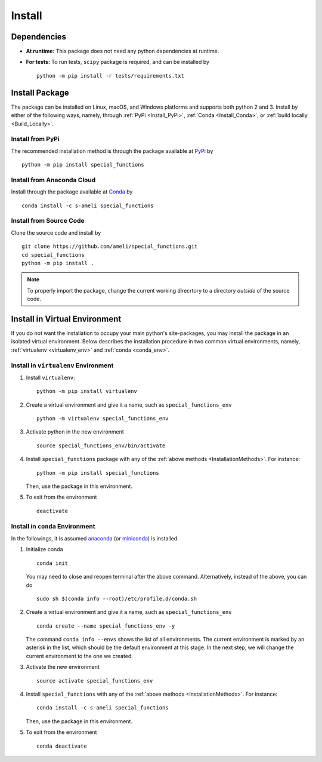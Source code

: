 *******
Install
*******

============
Dependencies
============

* **At runtime:** This package does not need any python dependencies at runtime.
* **For tests:** To run tests, ``scipy`` package is required, and can be installed by

  ::

      python -m pip install -r tests/requirements.txt

.. _InstallationMethods:

===============
Install Package
===============

The package can be installed on Linux, macOS, and Windows platforms and supports both python 2 and 3. Install by either of the following ways, namely, through :ref:`PyPi <Install_PyPi>`, :ref:`Conda <Install_Conda>`, or :ref:`build locally <Build_Locally>`.

.. _Install_PyPi:

-----------------
Install from PyPi
-----------------

|pypi| |format| |implementation| |pyversions|

The recommended installation method is through the package available at `PyPi <https://pypi.org/project/special_functions>`_ by

::
      
    python -m pip install special_functions

.. _Install_Conda:

---------------------------
Install from Anaconda Cloud
---------------------------

|conda| |conda-version| |conda-platform|

Install through the package available at `Conda <https://anaconda.org/s-ameli/special_functions>`_ by

::

    conda install -c s-ameli special_functions

.. _Build_Locally:

------------------------
Install from Source Code
------------------------

|release|

Clone the source code and install by
   
::
       
    git clone https://github.com/ameli/special_functions.git
    cd special_functions
    python -m pip install .

.. note::

    To properly import the package, change the current working direcrtory to a directory *outside* of the source code.


==============================
Install in Virtual Environment
==============================

If you do not want the installation to occupy your main python's site-packages, you may install the package in an isolated virtual environment. Below describes the installation procedure in two common virtual environments, namely, :ref:`virtualenv <virtualenv_env>` and :ref:`conda <conda_env>`.

.. _virtualenv_env:

-------------------------------------
Install in ``virtualenv`` Environment
-------------------------------------

1. Install ``virtualenv``:

   ::

       python -m pip install virtualenv

2. Create a virtual environment and give it a name, such as ``special_functions_env``

   ::

       python -m virtualenv special_functions_env

3. Activate python in the new environment

   ::

       source special_functions_env/bin/activate

4. Install ``special_functions`` package with any of the :ref:`above methods <InstallationMethods>`. For instance:

   ::

       python -m pip install special_functions
   
   Then, use the package in this environment.

5. To exit from the environment

   ::

       deactivate

.. _conda_env:

--------------------------------
Install in ``conda`` Environment
--------------------------------

In the followings, it is assumed `anaconda <https://www.anaconda.com/products/individual#Downloads>`_ (or `miniconda <https://docs.conda.io/en/latest/miniconda.html>`_) is installed.

1. Initialize conda

   ::

       conda init

   You may need to close and reopen terminal after the above command. Alternatively, instead of the above, you can do

   ::

       sudo sh $(conda info --root)/etc/profile.d/conda.sh

2. Create a virtual environment and give it a name, such as ``special_functions_env``

   ::

       conda create --name special_functions_env -y

   The command ``conda info --envs`` shows the list of all environments. The current environment is marked by an asterisk in the list, which should be the default environment at this stage. In the next step, we will change the current environment to the one we created.

3. Activate the new environment

   ::

       source activate special_functions_env

4. Install ``special_functions`` with any of the :ref:`above methods <InstallationMethods>`. For instance:

   ::

       conda install -c s-ameli special_functions
   
   Then, use the package in this environment.

5. To exit from the environment

   ::

       conda deactivate

.. |implementation| image:: https://img.shields.io/pypi/implementation/special_functions
.. |pyversions| image:: https://img.shields.io/pypi/pyversions/special_functions
.. |format| image:: https://img.shields.io/pypi/format/special_functions
.. |pypi| image:: https://img.shields.io/pypi/v/special_functions
.. |conda| image:: https://anaconda.org/s-ameli/special_functions/badges/installer/conda.svg
   :target: https://anaconda.org/s-ameli/special_functions
.. |platforms| image:: https://img.shields.io/conda/pn/s-ameli/special_functions?color=orange?label=platforms
   :target: https://anaconda.org/s-ameli/special_functions
.. |conda-version| image:: https://img.shields.io/conda/v/s-ameli/special_functions
   :target: https://anaconda.org/s-ameli/special_functions
.. |release| image:: https://img.shields.io/github/v/tag/ameli/special_functions
   :target: https://github.com/ameli/special_functions/releases/
.. |conda-platform| image:: https://anaconda.org/s-ameli/special_functions/badges/platforms.svg
   :target: https://anaconda.org/s-ameli/special_functions
